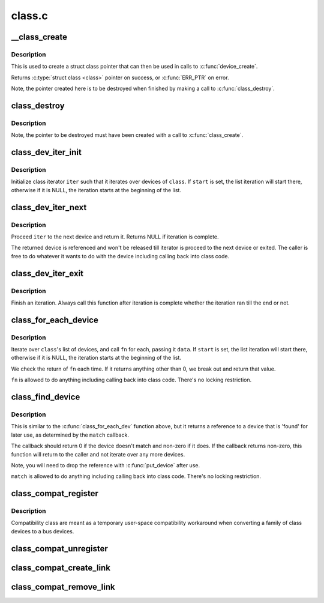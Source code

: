.. -*- coding: utf-8; mode: rst -*-

=======
class.c
=======

.. _`__class_create`:

__class_create
==============

.. c:function:: struct class *__class_create (struct module *owner, const char *name, struct lock_class_key *key)

    create a struct class structure

    :param struct module \*owner:
        pointer to the module that is to "own" this struct class

    :param const char \*name:
        pointer to a string for the name of this class.

    :param struct lock_class_key \*key:
        the lock_class_key for this class; used by mutex lock debugging


.. _`__class_create.description`:

Description
-----------

This is used to create a struct class pointer that can then be used
in calls to :c:func:`device_create`.

Returns :c:type:`struct class <class>` pointer on success, or :c:func:`ERR_PTR` on error.

Note, the pointer created here is to be destroyed when finished by
making a call to :c:func:`class_destroy`.


.. _`class_destroy`:

class_destroy
=============

.. c:function:: void class_destroy (struct class *cls)

    destroys a struct class structure

    :param struct class \*cls:
        pointer to the struct class that is to be destroyed


.. _`class_destroy.description`:

Description
-----------

Note, the pointer to be destroyed must have been created with a call
to :c:func:`class_create`.


.. _`class_dev_iter_init`:

class_dev_iter_init
===================

.. c:function:: void class_dev_iter_init (struct class_dev_iter *iter, struct class *class, struct device *start, const struct device_type *type)

    initialize class device iterator

    :param struct class_dev_iter \*iter:
        class iterator to initialize

    :param struct class \*class:
        the class we wanna iterate over

    :param struct device \*start:
        the device to start iterating from, if any

    :param const struct device_type \*type:
        device_type of the devices to iterate over, NULL for all


.. _`class_dev_iter_init.description`:

Description
-----------

Initialize class iterator ``iter`` such that it iterates over devices
of ``class``\ .  If ``start`` is set, the list iteration will start there,
otherwise if it is NULL, the iteration starts at the beginning of
the list.


.. _`class_dev_iter_next`:

class_dev_iter_next
===================

.. c:function:: struct device *class_dev_iter_next (struct class_dev_iter *iter)

    iterate to the next device

    :param struct class_dev_iter \*iter:
        class iterator to proceed


.. _`class_dev_iter_next.description`:

Description
-----------

Proceed ``iter`` to the next device and return it.  Returns NULL if
iteration is complete.

The returned device is referenced and won't be released till
iterator is proceed to the next device or exited.  The caller is
free to do whatever it wants to do with the device including
calling back into class code.


.. _`class_dev_iter_exit`:

class_dev_iter_exit
===================

.. c:function:: void class_dev_iter_exit (struct class_dev_iter *iter)

    finish iteration

    :param struct class_dev_iter \*iter:
        class iterator to finish


.. _`class_dev_iter_exit.description`:

Description
-----------

Finish an iteration.  Always call this function after iteration is
complete whether the iteration ran till the end or not.


.. _`class_for_each_device`:

class_for_each_device
=====================

.. c:function:: int class_for_each_device (struct class *class, struct device *start, void *data, int (*fn) (struct device *, void *)

    device iterator

    :param struct class \*class:
        the class we're iterating

    :param struct device \*start:
        the device to start with in the list, if any.

    :param void \*data:
        data for the callback

    :param int (\*fn) (struct device \*, void \*):
        function to be called for each device


.. _`class_for_each_device.description`:

Description
-----------

Iterate over ``class``\ 's list of devices, and call ``fn`` for each,
passing it ``data``\ .  If ``start`` is set, the list iteration will start
there, otherwise if it is NULL, the iteration starts at the
beginning of the list.

We check the return of ``fn`` each time. If it returns anything
other than 0, we break out and return that value.

``fn`` is allowed to do anything including calling back into class
code.  There's no locking restriction.


.. _`class_find_device`:

class_find_device
=================

.. c:function:: struct device *class_find_device (struct class *class, struct device *start, const void *data, int (*match) (struct device *, const void *)

    device iterator for locating a particular device

    :param struct class \*class:
        the class we're iterating

    :param struct device \*start:
        Device to begin with

    :param const void \*data:
        data for the match function

    :param int (\*match) (struct device \*, const void \*):
        function to check device


.. _`class_find_device.description`:

Description
-----------

This is similar to the :c:func:`class_for_each_dev` function above, but it
returns a reference to a device that is 'found' for later use, as
determined by the ``match`` callback.

The callback should return 0 if the device doesn't match and non-zero
if it does.  If the callback returns non-zero, this function will
return to the caller and not iterate over any more devices.

Note, you will need to drop the reference with :c:func:`put_device` after use.

``match`` is allowed to do anything including calling back into class
code.  There's no locking restriction.


.. _`class_compat_register`:

class_compat_register
=====================

.. c:function:: struct class_compat *class_compat_register (const char *name)

    register a compatibility class

    :param const char \*name:
        the name of the class


.. _`class_compat_register.description`:

Description
-----------

Compatibility class are meant as a temporary user-space compatibility
workaround when converting a family of class devices to a bus devices.


.. _`class_compat_unregister`:

class_compat_unregister
=======================

.. c:function:: void class_compat_unregister (struct class_compat *cls)

    unregister a compatibility class

    :param struct class_compat \*cls:
        the class to unregister


.. _`class_compat_create_link`:

class_compat_create_link
========================

.. c:function:: int class_compat_create_link (struct class_compat *cls, struct device *dev, struct device *device_link)

    create a compatibility class device link to a bus device

    :param struct class_compat \*cls:
        the compatibility class

    :param struct device \*dev:
        the target bus device

    :param struct device \*device_link:
        an optional device to which a "device" link should be created


.. _`class_compat_remove_link`:

class_compat_remove_link
========================

.. c:function:: void class_compat_remove_link (struct class_compat *cls, struct device *dev, struct device *device_link)

    remove a compatibility class device link to a bus device

    :param struct class_compat \*cls:
        the compatibility class

    :param struct device \*dev:
        the target bus device

    :param struct device \*device_link:
        an optional device to which a "device" link was previously
        created


